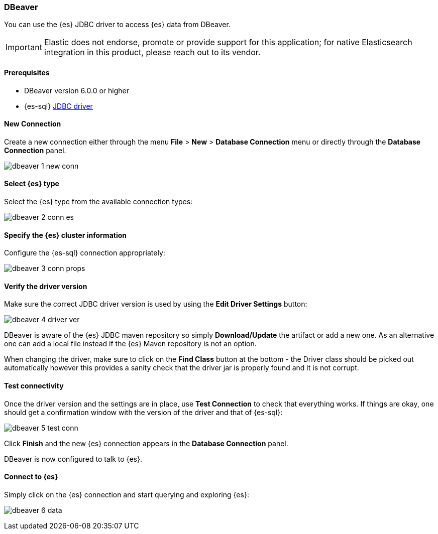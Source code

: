 [role="xpack"]
[testenv="platinum"]
[[sql-client-apps-dbeaver]]
=== DBeaver

You can use the {es} JDBC driver to access {es} data from DBeaver.

IMPORTANT: Elastic does not endorse, promote or provide support for this application; for native Elasticsearch integration in this product, please reach out to its vendor.

==== Prerequisites

* DBeaver version 6.0.0 or higher
* {es-sql} <<sql-jdbc, JDBC driver>>

==== New Connection

Create a new connection either through the menu *File* > *New* > *Database Connection* menu or directly through the *Database Connection* panel.

image:images/sql/client-apps/dbeaver-1-new-conn.png[]

==== Select {es} type
Select the {es} type from the available connection types:

image:images/sql/client-apps/dbeaver-2-conn-es.png[]

==== Specify the {es} cluster information

Configure the {es-sql} connection appropriately:

image:images/sql/client-apps/dbeaver-3-conn-props.png[]

==== Verify the driver version

Make sure the correct JDBC driver version is used by using the *Edit Driver Settings* button:

image:images/sql/client-apps/dbeaver-4-driver-ver.png[]

DBeaver is aware of the {es} JDBC maven repository so simply *Download/Update* the artifact or add a new one. As an alternative one can add a local file instead if the {es} Maven repository is not an option.

When changing the driver, make sure to click on the *Find Class* button at the bottom - the Driver class should be picked out automatically however this provides a sanity check that the driver jar is properly found and it is not corrupt.

==== Test connectivity

Once the driver version and the settings are in place, use *Test Connection* to check that everything works. If things are okay, one should get a confirmation window with the version of the driver and that of {es-sql}:

image:images/sql/client-apps/dbeaver-5-test-conn.png[]

Click *Finish* and the new {es} connection appears in the *Database Connection* panel.

DBeaver is now configured to talk to {es}.

==== Connect to {es}

Simply click on the {es} connection and start querying and exploring {es}:

image:images/sql/client-apps/dbeaver-6-data.png[]
